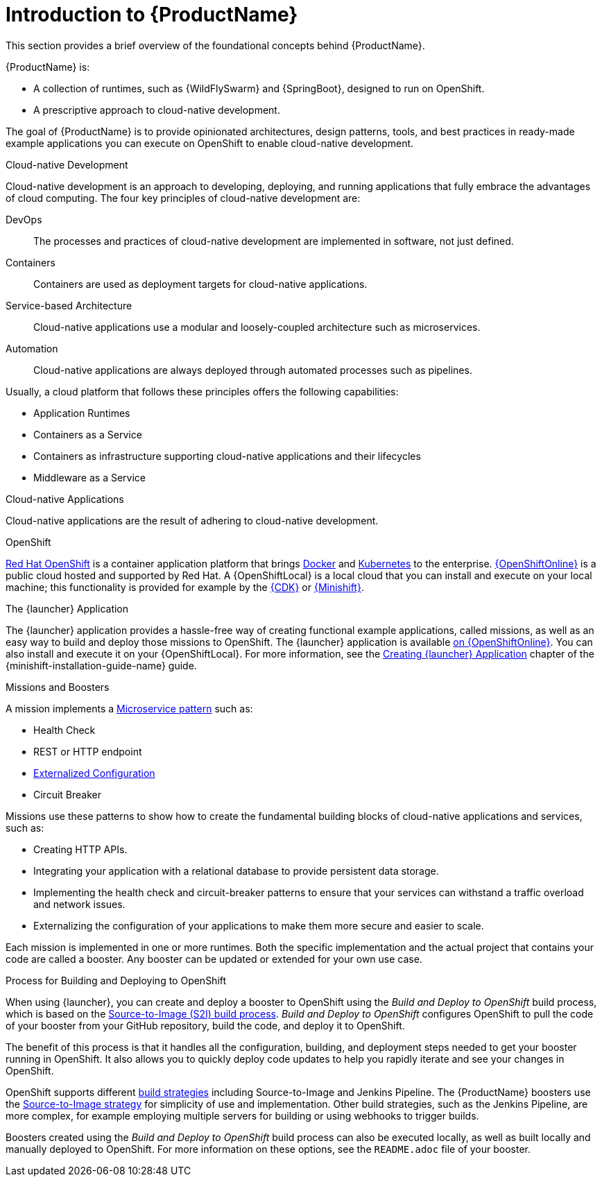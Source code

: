 
[#introduction-to-productname]
= Introduction to {ProductName}
This section provides a brief overview of the foundational concepts behind {ProductName}.

{ProductName} is:

* A collection of runtimes, such as {WildFlySwarm} and {SpringBoot}, designed to run on OpenShift.
* A prescriptive approach to cloud-native development.

The goal of {ProductName} is to provide opinionated architectures, design patterns, tools, and best practices in ready-made example applications you can execute on OpenShift to enable cloud-native development.

.Cloud-native Development
Cloud-native development is an approach to developing, deploying, and running applications that fully embrace the advantages of cloud computing. The four key principles of cloud-native development are:

DevOps::
The processes and practices of cloud-native development are implemented in software, not just defined.

Containers::
Containers are used as deployment targets for cloud-native applications.

Service-based Architecture::
Cloud-native applications use a modular and loosely-coupled architecture such as microservices.

Automation::
Cloud-native applications are always deployed through automated processes such as pipelines.

Usually, a cloud platform that follows these principles offers the following capabilities:

* Application Runtimes
* Containers as a Service
* Containers as infrastructure supporting cloud-native applications and their lifecycles
* Middleware as a Service

.Cloud-native Applications
Cloud-native applications are the result of adhering to cloud-native development.

.OpenShift
link:https://www.openshift.com[Red Hat OpenShift] is a container application platform that brings link:https://www.redhat.com/en/topics/containers/what-is-docker[Docker] and link:https://www.redhat.com/en/topics/containers/what-is-kubernetes[Kubernetes] to the enterprise. link:{link-launcher-oso}[{OpenShiftOnline}] is a public cloud hosted and supported by Red Hat. A {OpenShiftLocal} is a local cloud that you can install and execute on your local machine; this functionality is provided for example by the link:https://developers.redhat.com/products/cdk/overview/[{CDK}] or link:https://www.openshift.org/minishift/[{Minishift}].


[[launcher-details]]
.The {launcher} Application
The {launcher} application provides a hassle-free way of creating functional example applications, called missions, as well as an easy way to build and deploy those missions to OpenShift. The {launcher} application is available link:{link-launcher-oso}[on {OpenShiftOnline}]. You can also install and execute it on your {OpenShiftLocal}. For more information, see the link:{link-launcher-openshift-local-install-guide}#create-launcher-app[Creating {launcher} Application] chapter of the {minishift-installation-guide-name} guide.


.Missions and Boosters
A mission implements a link:http://microservices.io/patterns/microservices.html[Microservice pattern] such as:

* Health Check
* REST or HTTP endpoint
* link:https://docs.openshift.com/online/dev_guide/configmaps.html[Externalized Configuration]
* Circuit Breaker

Missions use these patterns to show how to create the fundamental building blocks of cloud-native applications and services, such as:

* Creating HTTP APIs.
* Integrating your application with a relational database to provide persistent data storage.
* Implementing the health check and circuit-breaker patterns to ensure that your services can withstand a traffic overload and network issues.
* Externalizing the configuration of your applications to make them more secure and easier to scale.
//* Securing your applications with {RHSSO} to provide authentication and authorization functionality

Each mission is implemented in one or more runtimes. Both the specific implementation and the actual project that contains your code are called a booster. Any booster can be updated or extended for your own use case.

[#build-and-deploy-process]
.Process for Building and Deploying to OpenShift

When using {launcher}, you can create and deploy a booster to OpenShift using the _Build and Deploy to OpenShift_ build process, which is based on the link:{link-wf-swarm-runtime-guide}#s2i-build-process[Source-to-Image (S2I) build process]. _Build and Deploy to OpenShift_ configures OpenShift to pull the code of your booster from your GitHub repository, build the code, and deploy it to OpenShift.

The benefit of this process is that it handles all the configuration, building, and deployment steps needed to get your booster running in OpenShift. It also allows you to quickly deploy code updates to help you rapidly iterate and see your changes in OpenShift.

OpenShift supports different link:https://docs.openshift.com/online/dev_guide/builds/index.html[build strategies] including Source-to-Image and Jenkins Pipeline. The {ProductName} boosters use the link:https://docs.openshift.com/online/architecture/core_concepts/builds_and_image_streams.html#source-build[Source-to-Image strategy] for simplicity of use and implementation. Other build strategies, such as the Jenkins Pipeline, are more complex, for example employing multiple servers for building or using webhooks to trigger builds.

Boosters created using the _Build and Deploy to OpenShift_ build process can also be executed locally, as well as built locally and manually deployed to OpenShift. For more information on these options, see the `README.adoc` file of your booster.

